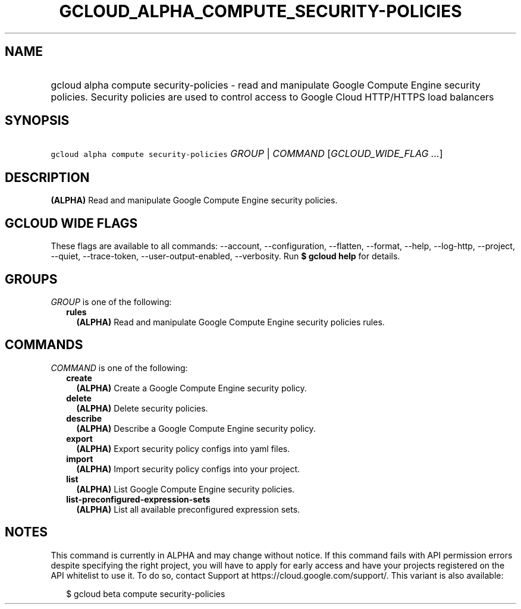 
.TH "GCLOUD_ALPHA_COMPUTE_SECURITY\-POLICIES" 1



.SH "NAME"
.HP
gcloud alpha compute security\-policies \- read and manipulate Google Compute Engine security policies. Security policies are used to control access to Google Cloud HTTP/HTTPS load balancers



.SH "SYNOPSIS"
.HP
\f5gcloud alpha compute security\-policies\fR \fIGROUP\fR | \fICOMMAND\fR [\fIGCLOUD_WIDE_FLAG\ ...\fR]



.SH "DESCRIPTION"

\fB(ALPHA)\fR Read and manipulate Google Compute Engine security policies.



.SH "GCLOUD WIDE FLAGS"

These flags are available to all commands: \-\-account, \-\-configuration,
\-\-flatten, \-\-format, \-\-help, \-\-log\-http, \-\-project, \-\-quiet,
\-\-trace\-token, \-\-user\-output\-enabled, \-\-verbosity. Run \fB$ gcloud
help\fR for details.



.SH "GROUPS"

\f5\fIGROUP\fR\fR is one of the following:

.RS 2m
.TP 2m
\fBrules\fR
\fB(ALPHA)\fR Read and manipulate Google Compute Engine security policies rules.


.RE
.sp

.SH "COMMANDS"

\f5\fICOMMAND\fR\fR is one of the following:

.RS 2m
.TP 2m
\fBcreate\fR
\fB(ALPHA)\fR Create a Google Compute Engine security policy.

.TP 2m
\fBdelete\fR
\fB(ALPHA)\fR Delete security policies.

.TP 2m
\fBdescribe\fR
\fB(ALPHA)\fR Describe a Google Compute Engine security policy.

.TP 2m
\fBexport\fR
\fB(ALPHA)\fR Export security policy configs into yaml files.

.TP 2m
\fBimport\fR
\fB(ALPHA)\fR Import security policy configs into your project.

.TP 2m
\fBlist\fR
\fB(ALPHA)\fR List Google Compute Engine security policies.

.TP 2m
\fBlist\-preconfigured\-expression\-sets\fR
\fB(ALPHA)\fR List all available preconfigured expression sets.


.RE
.sp

.SH "NOTES"

This command is currently in ALPHA and may change without notice. If this
command fails with API permission errors despite specifying the right project,
you will have to apply for early access and have your projects registered on the
API whitelist to use it. To do so, contact Support at
https://cloud.google.com/support/. This variant is also available:

.RS 2m
$ gcloud beta compute security\-policies
.RE


